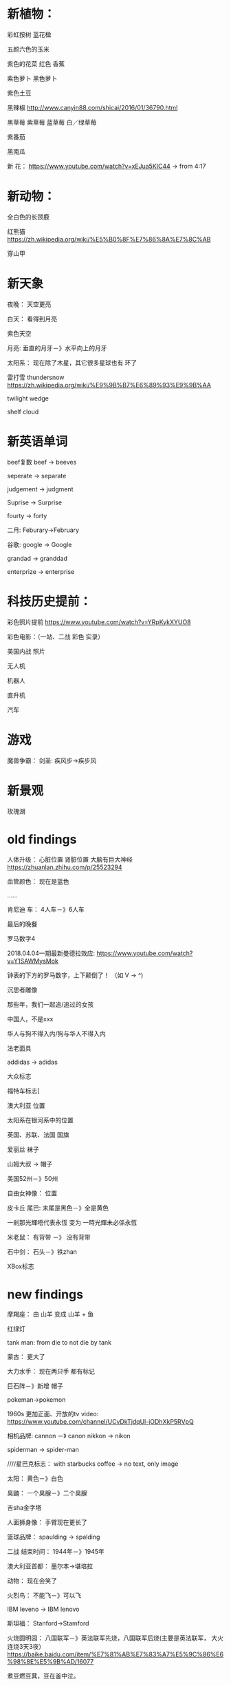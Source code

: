 * 新植物：
彩虹按树
蓝花楹

五颜六色的玉米

紫色的花菜
红色 香蕉

紫色萝卜
黑色萝卜

紫色土豆

黑辣椒
http://www.canyin88.com/shicai/2016/01/36790.html


黑草莓
紫草莓
蓝草莓
白／绿草莓

紫番茄


黑南瓜




新 花：
https://www.youtube.com/watch?v=xEJua5KIC44  -> from 4:17


* 新动物：
全白色的长颈鹿


红熊猫
https://zh.wikipedia.org/wiki/%E5%B0%8F%E7%86%8A%E7%8C%AB



穿山甲


* 新天象
夜晚：
天空更亮


白天：
看得到月亮


紫色天空


月亮:
垂直的月牙－》水平向上的月牙



太阳系：
现在除了木星，其它很多星球也有 环了


雷打雪 thundersnow
https://zh.wikipedia.org/wiki/%E9%9B%B7%E6%89%93%E9%9B%AA



twilight wedge


shelf cloud


* 新英语单词


beef复数
beef -> beeves



seperate -> separate


judgement -> judgment


Suprise -> Surprise


fourty -> forty


二月:
Feburary->February



谷歌:
google -> Google


grandad -> granddad


enterprize -> enterprise


* 科技历史提前：
彩色照片提前
https://www.youtube.com/watch?v=YRpKykXYUO8


彩色电影：（一站、二战 彩色 实录）


美国内战 照片


无人机

机器人

直升机


汽车





* 游戏

魔兽争霸：
    剑圣:
疾风步->疾步风

* 新景观
玫瑰湖

* old findings
人体升级：
心脏位置
肾脏位置
大脑有巨大神经
https://zhuanlan.zhihu.com/p/25523294

血管颜色：
现在是蓝色

......



肯尼迪 车：
4人车－》6人车


最后的晚餐


罗马数字4

2018.04.04一期最新曼德拉效应:
https://www.youtube.com/watch?v=Y1SAWMysMok

钟表的下方的罗马数字，上下颠倒了！
（如 V -> ^)




沉思者雕像



那些年，我们一起追/追过的女孩




中国人，不是xxx




华人与狗不得入内/狗与华人不得入内





法老面具




addidas -> adidas



大众标志


福特车标志[



澳大利亚 位置




太阳系在银河系中的位置




英国、苏联、法国 国旗






爱丽丝 袜子





山姆大叔 -> 帽子




美国52州－》50州



自由女神像：
位置




皮卡丘 尾巴:
末尾是黑色－》全是黄色












一剎那光輝唔代表永恆 变为 一時光輝未必係永恆




米老鼠：
有背带 －》 没有背带




石中剑：
石头－》铁zhan




XBox标志

* new findings
摩羯座：
由 山羊 变成 山羊 + 鱼



红绿灯



tank man:
from die to not die by tank




蒙古：
更大了





大力水手：
现在两只手 都有标记









巨石阵－》新增 帽子




pokeman->pokemon




1960s 更加正面、开放的tv video:
https://www.youtube.com/channel/UCvDkTjdqUl-jODhXkP5RVpQ




相机品牌:
cannon －》 canon
nikkon -> nikon



spiderman -> spider-man


////星巴克标志：
with starbucks coffee -> no text, only image




太阳：
黄色－》白色



臭鼬：
一个臭腺－》二个臭腺



吉sha金字塔


人面狮身像：
手臂现在更长了



篮球品牌：
spaulding -> spalding



二战 结束时间：
1944年－》1945年 



澳大利亚首都：
墨尔本->堪培拉


动物：
现在会笑了


火烈鸟：
不能飞－》可以飞



IBM leveno -> IBM lenovo


斯坦福：
Stanford->Stamford



火烧圆明园：
八国联军－》英法联军先烧，八国联军后烧(主要是英法联军， 大火连烧3天3夜）
https://baike.baidu.com/item/%E7%81%AB%E7%83%A7%E5%9C%86%E6%98%8E%E5%9B%AD/16077






煮豆燃豆萁，豆在釜中泣。

本是同根生，相煎何太急？

这是我们熟知的七步诗。



后来才知道，上面只是三国演义的七步诗，正统的说法七步诗出自世说新语，而且作者有争议。

世说新语版本：

煮豆持作羹，漉菽以为汁。

萁在釜下燃，豆在釜中泣。

本自同根生，相煎何太急？






中国国歌：
中华民族到了最危险的时候，每个人都被迫发出最后的吼声->中华民族到了最危险的时候，每个人被迫着发出最后的吼声



仙剑一播放时间

2004年春天->2005年


元芳，你怎么看->元芳，此事你怎么看







哥白尼：
烧死－》自然老死




甄嬛传：
"倒也不负恩泽" 现在没有了?


岳飞背上刻的是“尽忠报国”而不是“精忠报国”



"我不同意你所说的每一句话，但我誓死捍卫你说话的权利。"的出处：
苏格拉底－》伏尔泰


黑猫警长:
很多集－》只有5集



根正苗红->根红苗正




清朝拥有火器的时间推早到乾隆时期



86版西游记：
40集－》25集



螃蟹的脚的数量：
6-》8




爱憎分明:
ai zeng（四声）->ai zeng(一声）


吮吸:
yun xi -> shun xi



兵来将挡,水来土囤->兵来将挡,水来土掩



不亦乐(yue)乎->不亦乐(le)乎



河南省的省会:
洛阳->郑州


致远舰先手:
撞击吉野号->撞击日本联合舰队的本队
http://military.china.com/history4/62/20161230/30129561_all.html



野生蜜蜂蜂巢:
有外壳->没有外壳



word文档编辑：
注脚－》脚注


五十六个民族，五十六枝花
其实是
五十六个星座，五十六枝花
https://www.zhihu.com/question/298785469






真、直里面是3个横。

很多人记忆里，语文老师教的要么都是2个横，要么就是真2直3。

不要看下面答案，不要看着字认真数。告诉我，“真、具、直”内部分别是几横？<img data-rawwidth="512" data-rawheight="368"
src="https://pic1.zhimg.com/v2-1959405ee89645dab9190017ea581148_b.jpg" class="origin_image zh-lightbox-thumb"
width="512" data-original="https://pic1.zhimg.com/v2-1959405ee89645dab9190017ea581148_r.jpg">↓↓正确答案是通通都是三横 

作者：LYL
链接：https://www.zhihu.com/question/60235732/answer/513219007
来源：知乎
著作权归作者所有。商业转载请联系作者获得授权，非商业转载请注明出处。



2019.12.02更新：
“具”之前是两横！（就算是曼德拉效应，更新过后依然是两横！），但现在我突然发现变成三横了！！！！！

备注2019.12.09：
“目”，“县”是两横，放在这里备注下，看以后会不会变成三横！！！哈哈！








2020.01.19：

天降大任于（）人也   填空！！！

以前是“斯”，现在是“是”！！！！

https://tieba.baidu.com/p/6441446783?pn=1

